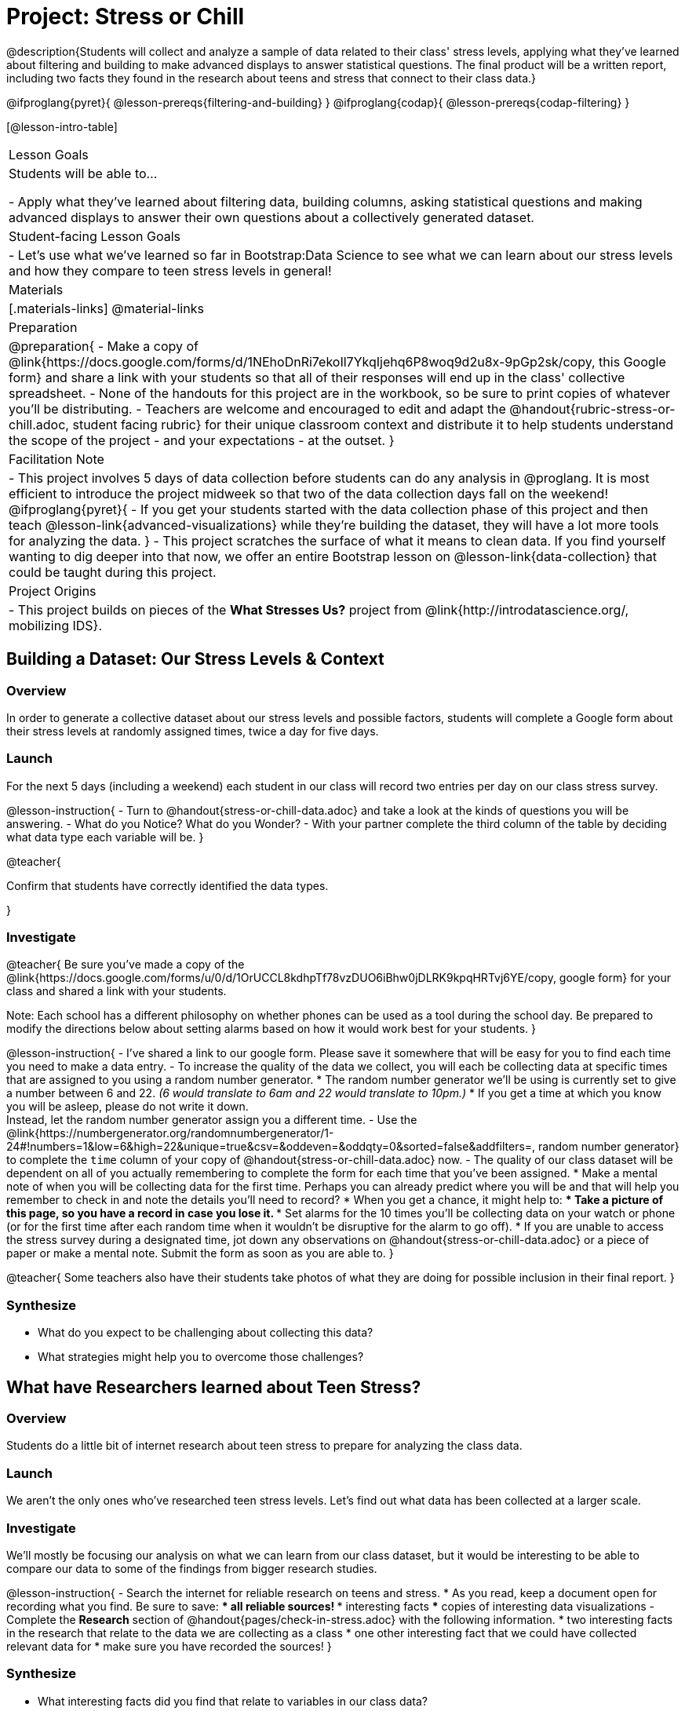 = Project: Stress or Chill

@description{Students will collect and analyze a sample of data related to their class' stress levels, applying what they've learned about filtering and building to make advanced displays to answer statistical questions. The final product will be a written report, including two facts they found in the research about teens and stress that connect to their class data.}

@ifproglang{pyret}{
@lesson-prereqs{filtering-and-building}
}
@ifproglang{codap}{
@lesson-prereqs{codap-filtering}
}

[@lesson-intro-table]
|===
| Lesson Goals
| Students will be able to...

- Apply what they've learned about filtering data, building columns, asking statistical questions and making advanced displays to answer their own questions about a collectively generated dataset.

| Student-facing Lesson Goals
|

- Let's use what we've learned so far in Bootstrap:Data Science to see what we can learn about our stress levels and how they compare to teen stress levels in general!

| Materials
|[.materials-links]
@material-links

| Preparation
|
@preparation{
- Make a copy of @link{https://docs.google.com/forms/d/1NEhoDnRi7ekoIl7YkqIjehq6P8woq9d2u8x-9pGp2sk/copy, this Google form} and share a link with your students so that all of their responses will end up in the class' collective spreadsheet.
- None of the handouts for this project are in the workbook, so be sure to print copies of whatever you'll be distributing.
- Teachers are welcome and encouraged to edit and adapt the @handout{rubric-stress-or-chill.adoc, student facing rubric} for their unique classroom context and distribute it to help students understand the scope of the project - and your expectations - at the outset.
}

| Facilitation Note
|
- This project involves 5 days of data collection before students can do any analysis in @proglang. It is most efficient to introduce the project midweek so that two of the data collection days fall on the weekend!
@ifproglang{pyret}{
- If you get your students started with the data collection phase of this project and then teach @lesson-link{advanced-visualizations} while they're building the dataset, they will have a lot more tools for analyzing the data.
}
- This project scratches the surface of what it means to clean data. If you find yourself wanting to dig deeper into that now, we offer an entire Bootstrap lesson on @lesson-link{data-collection} that could be taught during this project.

| Project Origins
|

- This project builds on pieces of the *What Stresses Us?* project from @link{http://introdatascience.org/, mobilizing IDS}.

|===

== Building a Dataset: Our Stress Levels & Context

=== Overview

In order to generate a collective dataset about our stress levels and possible factors, students will complete a Google form about their stress levels at randomly assigned times, twice a day for five days.

=== Launch

For the next 5 days (including a weekend) each student in our class will record two entries per day on our class stress survey.

@lesson-instruction{
- Turn to @handout{stress-or-chill-data.adoc} and take a look at the kinds of questions you will be answering.
- What do you Notice? What do you Wonder?
- With your partner complete the third column of the table by deciding what data type each variable will be.
}

@teacher{

Confirm that students have correctly identified the data types.

}

=== Investigate


@teacher{
Be sure you've made a copy of the @link{https://docs.google.com/forms/u/0/d/1OrUCCL8kdhpTf78vzDUO6iBhw0jDLRK9kpqHRTvj6YE/copy, google form} for your class and shared a link with your students.

Note: Each school has a different philosophy on whether phones can be used as a tool during the school day. Be prepared to modify the directions below about setting alarms based on how it would work best for your students.
}

@lesson-instruction{
- I've shared a link to our google form. Please save it somewhere that will be easy for you to find each time you need to make a data entry.
- To increase the quality of the data we collect, you will each be collecting data at specific times that are assigned to you using a random number generator.
  * The random number generator we'll be using is currently set to give a number between 6 and 22. _(6 would translate to 6am and 22 would translate to 10pm.)_
  * If you get a time at which you know you will be asleep, please do not write it down. +
  Instead, let the random number generator assign you a different time.
- Use the @link{https://numbergenerator.org/randomnumbergenerator/1-24#!numbers=1&low=6&high=22&unique=true&csv=&oddeven=&oddqty=0&sorted=false&addfilters=, random number generator} to complete the `time` column of your copy of @handout{stress-or-chill-data.adoc} now.
- The quality of our class dataset will be dependent on all of you actually remembering to complete the form for each time that you've been assigned.
  * Make a mental note of when you will be collecting data for the first time. Perhaps you can already predict where you will be and that will help you remember to check in and note the details you'll need to record?
  * When you get a chance, it might help to:
  *** Take a picture of this page, so you have a record in case you lose it.
  *** Set alarms for the 10 times you'll be collecting data on your watch or phone (or for the first time after each random time when it wouldn't be disruptive for the alarm to go off).
  * If you are unable to access the stress survey during a designated time, jot down any observations on @handout{stress-or-chill-data.adoc} or a piece of paper or make a mental note. Submit the form as soon as you are able to.
}

@teacher{
Some teachers also have their students take photos of what they are doing for possible inclusion in their final report.
}

=== Synthesize

- What do you expect to be challenging about collecting this data?
- What strategies might help you to overcome those challenges?


== What have Researchers learned about Teen Stress?

=== Overview

Students do a little bit of internet research  about teen stress to prepare for analyzing the class data.

=== Launch

We aren't the only ones who've researched teen stress levels. Let's find out what data has been collected at a larger scale.

=== Investigate

We'll mostly be focusing our analysis on what we can learn from our class dataset, but it would be interesting to be able to compare our data to some of the findings from bigger research studies.

@lesson-instruction{
- Search the internet for reliable research on teens and stress.
  * As you read, keep a document open for recording what you find. Be sure to save:
  *** all reliable sources!
  *** interesting facts
  *** copies of interesting data visualizations
- Complete the *Research* section of @handout{pages/check-in-stress.adoc} with the following information.
  * two interesting facts in the research that relate to the data we are collecting as a class
  * one other interesting fact that we could have collected relevant data for
  * make sure you have recorded the sources!
}

=== Synthesize

- What interesting facts did you find that relate to variables in our class data?
- What interesting facts did you find that have nothing to do with our class dataset?
- What survey questions might you have proponented adding to our data collection form if we'd started with this internet research?

== What Story does the Data tell?

=== Overview

Students choose research questions to investigate in the class data using @proglang and consider how the class data compares to research about teen stress.

=== Launch

@lesson-instruction{
- Take a moment to complete the *Data Collection Reflection* section of @handout{pages/check-in-stress.adoc}.}
Now that we've gathered data, it's time to consider what we want to learn from it.

@lesson-instruction{

- Choose two questions to investigate. At least one should be from the list below. _(If you have another idea, run it by your teacher first.)_
  * What is the typical stress level of the class across this project?
  * What is my typical stress level and how does it compare to the whole class?
  * Do the stress levels vary by weekday or weekend?
  * Do the stress levels vary by who we are with?
  * Under which conditions am I more likely to be stressed and how does that compare to the class data?
- Complete @handout{pages/check-in-stress.adoc}.
}

=== Investigate

@lesson-instruction{
@ifproglang{pyret}{
- Use Pyret to produce data visualizations and compute values (mean, median, etc.) that will help you to answer your questions.
  * Create subsets using filter functions similar to `is-cat`.
  * As you work, save the code for all of the data visualizations you make in the Definitions Area.
  	 *** Note: You will be publishing and submitting your Pyret file.
}
@ifproglang{codap}{
- Use CODAP to produce tables and data visualizations that will help you to answer your questions.
  * Create filtered tables to explore subsets.
}
- Write a report that explains how the data visualizations, summaries and research answer your statistical questions.
  * Make sure you have 2 pages of written conclusions and supporting explanations in addition to the data visualizations.
  * Include the data visualizations and numerical summaries where they are discussed in the text.
	 *** Include the code used to generate each visualization.
	 *** Explain why you chose to make each plot.
	 *** Describe what the visualizations tell us.
  * Include a title page with your name, course, date, and the published @proglang file link.
  * Cite the sources used to tie your research to your question at the end of the paper.
}

@teacher{
- Once finished, encourage students to self-assess using @handout{pages/rubric-stress-or-chill.adoc} and revise their work.
- Decide what form of sharing their projects works best for you.
  * Class presentations can instill a sense of pride.
  * Presenting in small groups can take less time.
  * You may also want to have them print some part of their presentation to display on a bulletin board.
}

=== Synthesize

- What were the pros and cons of working with data generated by you and your classmates?
- What other data do you wish had been part of our collective data set?
- What other questions would you suggest adding to the form for future classes?

@teacher{
- Did your students have brilliant suggestions for how we could improve the form for future classes? Please share your ideas with @link{mailto:contact@bootstrapworld.org}!
}
